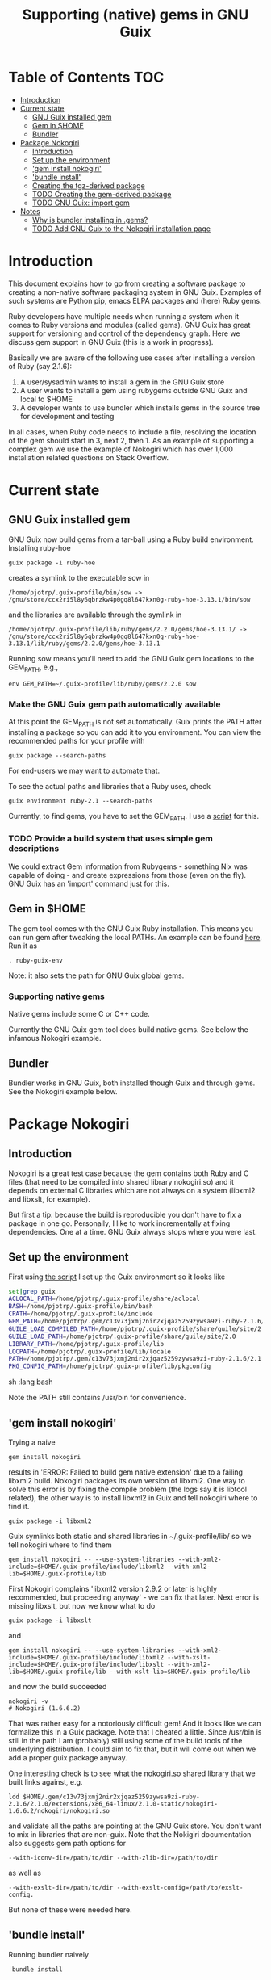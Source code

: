 #+TITLE: Supporting (native) gems in GNU Guix

* Table of Contents                                                     :TOC:
 - [[#introduction][Introduction]]
 - [[#current-state][Current state]]
     - [[#gnu-guix-installed-gem][GNU Guix installed gem]]
     - [[#gem-in-home][Gem in $HOME]]
     - [[#bundler][Bundler]]
 - [[#package-nokogiri][Package Nokogiri]]
     - [[#introduction-][Introduction ]]
     - [[#set-up-the-environment][Set up the environment]]
     - [[#gem-install-nokogiri]['gem install nokogiri']]
     - [[#bundle-install]['bundle install']]
     - [[#creating-the-tgz-derived-package][Creating the tgz-derived package]]
     - [[#todo-creating-the-gem-derived-package][TODO Creating the gem-derived package]]
     - [[#todo-gnu-guix-import-gem][TODO GNU Guix: import gem]]
 - [[#notes][Notes]]
     - [[#why-is-bundler-installing-in-gems][Why is bundler installing in .gems?]]
     - [[#todo-add-gnu-guix-to-the-nokogiri-installation-page][TODO Add GNU Guix to the Nokogiri installation page]]

* Introduction

This document explains how to go from creating a software package to
creating a non-native software packaging system in GNU Guix. Examples
of such systems are Python pip, emacs ELPA packages and (here) Ruby
gems.

Ruby developers have multiple needs when running a system when it
comes to Ruby versions and modules (called gems). GNU Guix has great
support for versioning and control of the dependency graph. Here we
discuss gem support in GNU Guix (this is a work in progress).

Basically we are aware of the following use cases after installing
a version of Ruby (say 2.1.6):

1. A user/sysadmin wants to install a gem in the GNU Guix store 
2. A user wants to install a gem using rubygems outside GNU Guix and
   local to $HOME
3. A developer wants to use bundler which installs gems in the source
   tree for development and testing

In all cases, when Ruby code needs to include a file, resolving the
location of the gem should start in 3, next 2, then 1. As an example
of supporting a complex gem we use the example of Nokogiri which has
over 1,000 installation related questions on Stack Overflow.

* Current state
** GNU Guix installed gem

GNU Guix now build gems from a tar-ball using a Ruby build
environment. Installing ruby-hoe

: guix package -i ruby-hoe

creates a symlink to the executable sow in

: /home/pjotrp/.guix-profile/bin/sow -> /gnu/store/ccx2ri5l8y6qbrzkw4p0gq8l647kxn0g-ruby-hoe-3.13.1/bin/sow

and the libraries are available through the symlink in

: /home/pjotrp/.guix-profile/lib/ruby/gems/2.2.0/gems/hoe-3.13.1/ -> /gnu/store/ccx2ri5l8y6qbrzkw4p0gq8l647kxn0g-ruby-hoe-3.13.1/lib/ruby/gems/2.2.0/gems/hoe-3.13.1

Running sow means you'll need to add the GNU Guix gem locations to the
GEM_PATH, e.g.,

: env GEM_PATH=~/.guix-profile/lib/ruby/gems/2.2.0 sow

*** Make the GNU Guix gem path automatically available

At this point the GEM_PATH is not set automatically. Guix prints the PATH
after installing a package so you can add it to you environment. You can view the
recommended paths for your profile with

: guix package --search-paths

For end-users we may want to automate that.

To see the actual paths and libraries that a Ruby uses, check

: guix environment ruby-2.1 --search-paths

Currently, to find gems, you have to set the GEM_PATH. I use a [[https://github.com/pjotrp/guix-notes/blob/master/scripts/ruby-guix-env][script]]
for this.

*** TODO Provide a build system that uses simple gem descriptions

We could extract Gem information from Rubygems - something Nix was
capable of doing - and create expressions from those (even on the
fly). GNU Guix has an 'import' command just for this.

** Gem in $HOME

The gem tool comes with the GNU Guix Ruby installation. This means you can run
gem after tweaking the local PATHs. An example can be found [[https://github.com/pjotrp/guix-notes/blob/master/scripts/ruby-guix-env][here]]. Run it as

: . ruby-guix-env

Note: it also sets the path for GNU Guix global gems.

*** Supporting native gems

Native gems include some C or C++ code.

Currently the GNU Guix gem tool does build native gems. See below the 
infamous Nokogiri example.

** Bundler

Bundler works in GNU Guix, both installed though Guix and through
gems. See the Nokogiri example below.

* Package Nokogiri
** Introduction 

Nokogiri is a great test case because the gem contains both Ruby and C
files (that need to be compiled into shared library nokogiri.so) and
it depends on external C libraries which are not always on a system
(libxml2 and libxslt, for example).

But first a tip: because the build is reproducible you don't have to
fix a package in one go. Personally, I like to work incrementally at
fixing dependencies. One at a time. GNU Guix always stops where you
were last.

** Set up the environment

First using [[https://github.com/pjotrp/guix-notes/blob/master/scripts/ruby-guix-env][the script]] I set up the Guix environment so it looks like

#+begin_src sh   :lang bash
set|grep guix
ACLOCAL_PATH=/home/pjotrp/.guix-profile/share/aclocal
BASH=/home/pjotrp/.guix-profile/bin/bash
CPATH=/home/pjotrp/.guix-profile/include
GEM_PATH=/home/pjotrp/.gem/c13v73jxmj2nir2xjqaz5259zywsa9zi-ruby-2.1.6/2.1.0:/home/pjotrp/.guix-profile/lib/ruby/gems/2.1.0/
GUILE_LOAD_COMPILED_PATH=/home/pjotrp/.guix-profile/share/guile/site/2.0
GUILE_LOAD_PATH=/home/pjotrp/.guix-profile/share/guile/site/2.0
LIBRARY_PATH=/home/pjotrp/.guix-profile/lib
LOCPATH=/home/pjotrp/.guix-profile/lib/locale
PATH=/home/pjotrp/.gem/c13v73jxmj2nir2xjqaz5259zywsa9zi-ruby-2.1.6/2.1.0/bin:/home/pjotrp/.guix-profile/bin:/home/pjotrp/.guix-profile/sbin:/usr/bin:/bin
PKG_CONFIG_PATH=/home/pjotrp/.guix-profile/lib/pkgconfig
#+end_src sh   :lang bash

Note the PATH still contains /usr/bin for convenience.

** 'gem install nokogiri'

Trying a naive 

: gem install nokogiri 

results in 'ERROR: Failed to build gem native extension' due to a failing libxml2
build. Nokogiri packages its own version of libxml2. One way to solve this error
is by fixing the compile problem (the logs say it is libtool related), the other way
is to install libxml2 in Guix and tell nokogiri where to find it.

: guix package -i libxml2

Guix symlinks both static and shared libraries in ~/.guix-profile/lib/
so we tell nokogiri where to find them

: gem install nokogiri -- --use-system-libraries --with-xml2-include=$HOME/.guix-profile/include/libxml2 --with-xml2-lib=$HOME/.guix-profile/lib

First Nokogiri complains 'libxml2 version 2.9.2 or later is highly recommended, but proceeding anyway' - we can fix that later.
Next error is missing libxslt, but now we know what to do

: guix package -i libxslt

and

: gem install nokogiri -- --use-system-libraries --with-xml2-include=$HOME/.guix-profile/include/libxml2 --with-xslt-include=$HOME/.guix-profile/include/libxslt --with-xml2-lib=$HOME/.guix-profile/lib --with-xslt-lib=$HOME/.guix-profile/lib

and now the build succeeded

: nokogiri -v
: # Nokogiri (1.6.6.2)

That was rather easy for a notoriously difficult gem! And it looks
like we can formalize this in a Guix package. Note that I cheated a
little. Since /usr/bin is still in the path I am (probably) still
using some of the build tools of the underlying distribution. I could
aim to fix that, but it will come out when we add a proper guix
package anyway.

One interesting check is to see what the nokogiri.so shared library
that we built links against, e.g.

: ldd $HOME/.gem/c13v73jxmj2nir2xjqaz5259zywsa9zi-ruby-2.1.6/2.1.0/extensions/x86_64-linux/2.1.0-static/nokogiri-1.6.6.2/nokogiri/nokogiri.so

and validate all the paths are pointing at the GNU Guix store. You
don't want to mix in libraries that are non-guix. Note that the
Nokigiri documentation also suggests gem path options for

: --with-iconv-dir=/path/to/dir --with-zlib-dir=/path/to/dir 

as well as 

: --with-exslt-dir=/path/to/dir --with-exslt-config=/path/to/exslt-config.

But none of these were needed here.

** 'bundle install'

Running bundler naively 

:  bundle install

results in the same library issues with 'Gem::Ext::BuildError: ERROR:
Failed to build gem native extension'. Bundler also needs to be told
where to find the libraries.

The first try was to configure bundler by adding to .bundle/config

: BUNDLE_BUILD__NOKOGIRI: "--use-system-libraries --with-xml2-include=$HOME/.guix-profile/include/libxml2 --with-xslt-include=$HOME/.guix-profile/include/libxslt --with-xml2-lib=$HOME/.guix-profile/lib --with-xslt-lib=$HOME/.guix-profile/lib"

Unfortunately, this does not work as it does not prevent bundler for
starting to build the libxml2. This should not happen with the
--use-system-libraries option. To check the bundler setting see

: bundle config build.nokogiri
:
: Set for your local app (app/.bundle/config): "--use-system-libraries --with-xml2-include=$HOME/.guix-profile/include/libxml2 --with-xslt-include=$HOME/.guix-profile/include/libxslt --with-xml2-lib=$HOME/.guix-profile/lib --with-xslt-lib=$HOME/.guix-profile/lib"

But somehow these do not get honoured by extconf.rb. After reading the
source and some trying inside the build dir I found the environment variable

: ~/.gems/bundler/ruby/2.1.0/gems/nokogiri-1.6.1/ext/nokogiri$ env NOKOGIRI_USE_SYSTEM_LIBRARIES=1 ruby extconf.rb  --with-xml2-include=/home/pjotrp/.guix-profile/include/libxml2 --with-xslt-include=/home/pjotrp/.guix-profile/include/libxslt --with-xml2-lib=/home/pjotrp/.guix-profile/lib --with-xslt-lib=/home/pjotrp/.guix-profile/lib

resulted in 

: /usr/include/features.h:323:26: fatal error: bits/predefs.h: No such file or directory

predefs is part of the GNU C library (libc6), so it is kinda strange it does
not get picked up (well, Guix even isolates away the native system -
go the Guix gcc compiler does not see /usr/include). Adding
--with-opt-include=/usr/include/x86_64-linux-gnu does find it.  Added
that to bundler's config

: BUNDLE_PATH: /home/pjotrp/.gems/bundler/
: BUNDLE_DISABLE_SHARED_GEMS: '1'
: BUNDLE_BUILD__NOKOGIRI: " --with-xml2-include=/home/pjotrp/.guix-profile/include/libxml2 --with-xslt-include=/home/pjotrp/.guix-profile/include/libxslt --with-xml2-lib=/home/pjotrp/.guix-profile/lib --with-xslt-lib=/home/pjotrp/.guix-profile/lib --with-opt-include=/usr/include/x86_64-linux-gnu"

and ran

: env NOKOGIRI_USE_SYSTEM_LIBRARIES=1 bundle

and the thing builds. Better even, also Cucumber builds and all the
test pass for bio-vcf (the tool I want to ultimately package).

Note we should have used predefs.h from the store
glibc-2.21/include/stdc-predef.h instead. It looks like Nokogiri is using
an older include. [[http://pastebin.com/HfJcVB4Q][This]] suggests what needs to be done: 

: error: #error "Never use <bits/predefs.h> directly; include <stdc-predef.h> instead."

** Creating the tgz-derived package
*** Fetch and unpack the tar ball

Now we now how gem/bundler builds Nokogiri we have a chance at building the 
package from source and bundling it into GNU Guix. The tar ball can be found
on [[https://github.com/sparklemotion/nokogiri/releases]].

Unpack the tar ball and extconf.rb builds with

: cd ext\nokogiri
: env LD_LIBRARY_PATH=$HOME/.guix-profile/lib LIBRARY_PATH=$HOME/.guix-profile/lib \
:   NOKOGIRI_USE_SYSTEM_LIBRARIES=1 ruby extconf.rb \
:   --with-xml2-include=$HOME/.guix-profile/include/libxml2 \
:   --with-xslt-include=$HOME/.guix-profile/include/libxslt \
:   --with-xml2-lib=$HOME/.guix-profile/lib --with-xslt-lib=$HOME/.guix-profile/lib \
:   --with-opt-include=/usr/include/x86_64-linux-gnu \
:   --with-opt-include=$HOME/.guix-profile/include

and make

: env LIBRARY_PATH=$HOME/.guix-profile/lib  make

check the linked paths

#+begin_src sh   :lang bash
  ldd nokogiri.so
        linux-vdso.so.1 (0x00007ffc9f3e1000)
        libexslt.so.0 => /home/pjotrp/.guix-profile/lib/libexslt.so.0 (0x00007fb6c45aa000)
        libxslt.so.1 => /home/pjotrp/.guix-profile/lib/libxslt.so.1 (0x00007fb6c436b000)
        libxml2.so.2 => /home/pjotrp/.guix-profile/lib/libxml2.so.2 (0x00007fb6c4006000)
        libpthread.so.0 => /home/pjotrp/.guix-profile/lib/libpthread.so.0 (0x00007fb6c3de9000)
        libdl.so.2 => /home/pjotrp/.guix-profile/lib/libdl.so.2 (0x00007fb6c3be4000)
        libcrypt.so.1 => /home/pjotrp/.guix-profile/lib/libcrypt.so.1 (0x00007fb6c39ad000)
        libm.so.6 => /home/pjotrp/.guix-profile/lib/libm.so.6 (0x00007fb6c36ab000)
        libc.so.6 => /home/pjotrp/.guix-profile/lib/libc.so.6 (0x00007fb6c330a000)
        libgcc_s.so.1 => /gnu/store/76afr0pfbnimz7rdad35y5yd753myjhk-gcc-4.9.2-lib/lib/libgcc_s.so.1 (0x00007fb6c30f4000)
        liblzma.so.5 => /gnu/store/h86jd7lyd6lny3yz30d44gi4b0mz73in-xz-5.0.4/lib/liblzma.so.5 (0x00007fb6c2ed1000)
        libz.so.1 => /gnu/store/yx7c449ds3psyrn40h4nfvsb7xqqzziy-zlib-1.2.7/lib/libz.so.1 (0x00007fb6c2cb8000)
        libgcrypt.so.20 => /gnu/store/r16v30hlw2d6n232rm37p53qy8rpr7f2-libgcrypt-1.6.3/lib/libgcrypt.so.20 (0x00007fb6c29db000)
        libgpg-error.so.0 => /gnu/store/63lp72xz64axrbrlvpyln449v42h0zbh-libgpg-error-1.18/lib/libgpg-error.so.0 (0x00007fb6c27ca000)
        /gnu/store/wiqbxcvzj3r35hd55yxzz919b1dv1hnv-glibc-2.21/lib/ld-linux-x86-64.so.2 (0x00007fb6c49de000)
#+end_src sh   :lang bash

as it should be - though with the GNU Guix package the .guix-profile's will point to
proper store locations.

*** Create the gem from source

nokogiri.so is the C-part of the gem. The Ruby part sits in ./bin and
./lib in the tarball. These can simply be copied into the
GEM_HOME. But reading the current implementation of the GNU Guix
ruby-build-system, it creates a gem first using a gemspec

: rake gem:spec

create the gem

: gem build nokogiri.gemspec 

install using our earlier trick

: env C_INCLUDE_PATH=$HOME/.guix-profile/include gem install --local nokogiri-1.6.6.2.20150629081149.gem -- --use-system-libraries --with-xml2-include=$HOME/.guix-profile/include/libxml2 --with-xslt-include=$HOME/.guix-profile/include/libxslt --with-xml2-lib=$HOME/.guix-profile/lib --with-xslt-lib=$HOME/.guix-profile/lib --with-opt-include=$HOME/.guix-profile/include

which (now) fails with

: 38:26: fatal error: linux/limits.h: No such file or directory
:  #include <linux/limits.h>

Actually, this is not so bad. The environment gets picked up in a GNU Guix package, so
let's move on. The install path (mostly) works.

*** IN PROGRESS Write the GNU Guix package

**** Update and build the GNU Guix source

In the next step we start with an existing GNU Guix package so we can just fill
in the missing pieces. First I synchronized the Guix source and checked out a new
branch named nokogiri

: git pull --recurse-submodules guix master
: git checkout -b nokogiri

now we need to make sure the environment is correct (as described in ./HACKING.org)

: make

**** Download the Nokogiri tar ball

make sure gnutls is installed

: guix package -i gnutls
: guix download  https://github.com/sparklemotion/nokogiri/archive/v1.6.6.2.tar.gz

which gives

: /gnu/store/v2hc2imgzgar4srfh64svkvas4ha07xz-v1.6.6.2.tar.gz
: 1dpmmxr8azbyvhhmw9hpyk3dds577vsd6c312gh2s7kgjd98nd9j

**** Start writing the GNU Guix Nokogiri package 

Then I copied an existing package from gnu/packages/ruby.scm and started filling in

#+begin_src scheme
(define-public ruby-nokogiri
  (package
    (name "ruby-nokogiri")
    (version "1.6.6.2")
    (source (origin
              (method url-fetch)
              (uri (string-append
                    "https://github.com/sparklemotion/nokogiri/archive/v"
                    version ".tar.gz"))
              (file-name (string-append name "-" version ".tar.gz"))
              (sha256
               (base32
                "1dpmmxr8azbyvhhmw9hpyk3dds577vsd6c312gh2s7kgjd98nd9j"))))
    (build-system ruby-build-system)
    (arguments
     `(#:tests? #f)) ; no test suite
    (synopsis "Nokogiri (鋸) is an HTML, XML, SAX, and Reader parser")
    (description "Nokogiri parses and searches XML/HTML very quickly, and also has correctly implemented CSS3 selector support as well as XPath 1.0 support.")
    (home-page "http://www.nokogiri.org/")
    (license license:expat)))
#+end_src

Note the MIT license is also known as the X11 or expat license. 

**** Test run the package

Now we have the package let's see if it is there

: ./pre-inst-env guix package -A ruby-nokogiri
: ruby-nokogiri   1.6.6.2 out     gnu/packages/ruby.scm:504:2

now build it

: ./pre-inst-env guix package -K -i ruby-nokogiri 

the -K switch will keep the unpacked build directory. The first error pops up 

: ERROR: No files matching pattern:  "\\.gemspec$"

which makes sense, because earlier we had to run first

: rake gem:spec

**** Check out the build by hand

The builder says that it kept build directory `/tmp/nix-build-ruby-nokogiri-1.6.6.2.drv-0'. 
So in a different terminal do

: cd /tmp/nix-build-ruby-nokogiri-1.6.6.2.drv-0
: . environment-variables

and you are at the state of the error (with environment). Running 

: rake gem:spec

it complains Gem::LoadError: Could not find 'hoe' (>= 0) among 9 total
gem(s). It is interesting to note that the build is completely
isolated from the rest of the system, so any dependencies not
explicitely added will *fail*. And when you do add it, it will be
visible to the package forever and reproducible.

Note: you may need to change the permissions of the build directory to
try stuff by hand. As root 

: chown user -R /tmp/nix-build-ruby-nokogiri-1.6.6.2.drv-*

**** Fix dependencies

We have to add the hoe dependency first.

:    (native-inputs
:     `(("ruby-hoe" ,ruby-hoe)))

and retry the build. Now the new build is in
/tmp/nix-build-ruby-nokogiri-1.6.6.2.drv-1.  This way we keep
reiterating until the package works. One of the interesting errors was
LoadError: cannot load such file -- rake/extensioncompiler since 
we had not seen that earlier. That is part of the rake-compiler gem.
The gems are listed in the Rakefile as

#+begin_src ruby
    ["hoe-bundler",     ">= 1.1"],
    ["hoe-debugging",   "~> 1.2.0"],
    ["hoe-gemspec",     ">= 1.0"],
    ["hoe-git",         ">= 1.4"],
    ["minitest",        "~> 2.2.2"],
    ["rake",            ">= 0.9"],
    ["rake-compiler",   "~> 0.9.2"],
    ["racc",            ">= 1.4.6"],
    ["rexical",         ">= 1.0.5"]
#+end_src

We have to add the necessary missing package(s) to GNU Guix. The rake-compiler package
becomes something like:

#+begin_src scheme
(define-public ruby-rake-compiler
  (package
    (name "ruby-rake-compiler")
    (version "0.9.5")
    (source (origin
              (method url-fetch)
              (uri (string-append
                    "https://github.com/rake-compiler/rake-compiler/archive/v"
                    version ".tar.gz"))
              (file-name (string-append name "-" version ".tar.gz"))
              (sha256
               (base32
                "07lk1vl0jqcaqwjjhmg0qshqwcxdyr5kscc9xxm13m03835xgpf3"))))
    (build-system ruby-build-system)
    (arguments
     '(#:tests? #f ; needs cucumber
       #:phases (modify-phases %standard-phases
                  (add-before 'build 'remove-cucumber-rake-task
                    (lambda _
                      ;; Remove cucumber test file because the
                      ;; dependencies are not available right now.
                      (delete-file "tasks/cucumber.rake")))
                  (replace 'build
                    (lambda _ (zero? (system* "rake" "gem")))))))
    (synopsis "Building and packaging helper for Ruby native extensions")
    (description "Rake-compiler proivides a framework for building and
packaging native C and Java extensions in Ruby.")
    (home-page "https://github.com/rake-compiler/rake-compiler")
    (license license:expat)))

#+end_src scheme

Note it needs to remove tasks/cucumber.rake to prevent those tasks
from running. Also we override the build system because this package
runs

: rake gem

to create the gem instead of the default 'gem build $package.gemspec'
as defined in ./guix/build/ruby-build-system.scm. After successfully
installing that package we simply add the dependency to the nokogiri
package.

Next phase the build complains that Errno::ENOENT: No such file or
directory @ rb_sysopen - ports/archives/libxml2-2.9.2.tar.gz. This is
because Nokogiri build wants to find the source and patch libxml2 for
itself. Previously we used rake gem:spec, but that is no longer
available with this later version, check rake task options with

: rake -T

Running the Nokogiri build with

: rake newb

results in a mini_portile (LoadError). Now mini-portile we don't need
(it is another packaging system). But I found out that running

: rake gem

twice will generate the gem. Now the install phase fails on mini-portile.
That means we need to replicate the earlier gem install command with its
switches. First we need to add libxml2 and libxslt as dependencies.

This requires adding at the top of ruby.scm

: #:use-module (gnu packages xml)

and inside the nokogiri package definition

:    (inputs
:     `(("zlib" ,zlib)
:       ("libxml2" ,libxml2)
:       ("libxslt" ,libxslt)))

resulting in a build with

: The following files will be downloaded:
:    /gnu/store/s4vwk3f0ainazh2czl5k5gsainpiby6i-libxml2-2.9.2
:    /gnu/store/sprxqr56hm7p9wcy17bm2vj99k1mr779-libxslt-1.1.28

Nice. The build fails (of course), but now inside the build directory you can find
the settings. E.g.

: cat environment-variables

shows build variables, such as 

: export LIBRARY_PATH=(...):/gnu/store/s4vwk3f0ainazh2czl5k5gsainpiby6i-libxml2-2.9.2/lib

where dependencies can be found. To reference such a dependency you can add variables
in the package. One example could be

: (let ((libxml2 (assoc-ref inputs "libxml2"))
:   do something

So the earlier --with-xml2-include switch can become something like

: (string-append "--with-xml2-include=" libxml2 "/include/libxml2")

Note: At some point the guile REPL may come in handy to see what is
happening. See the guix-notes HACKING guide for more information.

It is interesting to see what other packages implement. The ruby-git
package adds an absolute path for the git binary with

#+begin_src scheme
    (arguments
     '(#:phases (modify-phases %standard-phases
                  (add-before 'build 'patch-git-binary
                    (lambda* (#:key inputs #:allow-other-keys)
                      ;; Make the default git binary an absolute path to the
                      ;; store.
                      (let ((git (string-append (assoc-ref inputs "git")
                                                "/bin/git")))
                        (substitute* '("lib/git/config.rb")
                          (("'git'")
                           (string-append "'" git "'")))
                        ;; Fix a test that expects the binary to be simply
                        ;; 'git'.
                        (substitute* '("tests/units/test_logger.rb")
                          (("def test_logger")
                           (string-append
                            "def test_logger\n"
                            "Git::Base.config.binary_path = 'git'")))
                        #t)))
                  (add-before 'check 'create-fake-home
                    (lambda _
                      ;; The test suite runs 'git config --global' commands,
                      ;; so a fake home directory is needed for them to
                      ;; succeed.
                      (let ((fake-home (string-append (getcwd) "/fake-home")))
                        (mkdir fake-home)
                        (setenv "HOME" fake-home)))))))
#+end_src scheme

After patching out the 'mini_portile' dependency from the Rakefile and
adapting the gem install --local the next error was ERROR: While
executing gem ... (Gem::FilePermissionError) You don't have write
permissions for the
/gnu/store/9iifw37m8vd5bkj0fh67ndc5f2da46wb-ruby-2.2.2/lib/ruby/gems/2.2.0
directory.

Great! We do not want the library installed inside Ruby, but in its
own store. Thanks GNU Guix for pointing that out! We need to override the
install-dir. 

Inside the build directory the following worked after disabling the libxml2 check in 
extconf.rb (so another patch is required).

: gem install --install-dir /tmp --local pkg/nokogiri-1.6.6.2.gem --
:   --use-system-libraries
:   --with-xml2-include=/gnu/store/s4vwk3f0ainazh2czl5k5gsainpiby6i-libxml2-2.9.2/include/libxml2

Note that the libxml2 include file is in a non-standard place, so it
needs to be defined. Even so, less configuration is needed than the
earlier build-by-hand exercise. Remember we had to specify

: env C_INCLUDE_PATH=$HOME/.guix-profile/include gem install --local nokogiri-1.6.6.2.20150629081149.gem -- --use-system-libraries --with-xml2-include=$HOME/.guix-profile/include/libxml2 --with-xslt-include=$HOME/.guix-profile/include/libxslt --with-xml2-lib=$HOME/.guix-profile/lib --with-xslt-lib=$HOME/.guix-profile/lib --with-opt-include=$HOME/.guix-profile/include

GNU Guix' input variable resolves the standard
library and include paths. Rather then using /tmp, we also use the targetdir out.

Next thing we know the ruby-nokogiri package installs!

**** Fix the runtime gem path

After installing Nokogiri 

: ./pre-inst-env guix package -i ruby-nokogiri 
:   The following package will be upgraded:
:   ruby-nokogiri        1.6.6.2 → 1.6.6.2       /gnu/store/ynwfr9mfs5w3xhbxn1sgbcqrq0mh4gdx-ruby-nokogiri-1.6.6.2

the binary complains

: /home/wrk/.guix-profile/bin/nokogiri
: /gnu/store/9iifw37m8vd5bkj0fh67ndc5f2da46wb-ruby-2.2.2/lib/ruby/2.2.0/rubygems/dependency.rb:315:in `to_specs': Could not find 'nokogiri' (>= 0) among 9 total gem(s) (Gem::LoadError)
: Checked in 'GEM_PATH=/home/wrk/.gem/ruby/2.2.0:/gnu/store/9iifw37m8vd5bkj0fh67ndc5f2da46wb-ruby-2.2.2/lib/ruby/gems/2.2.0', execute `gem env` for more information
:         from /gnu/store/9iifw37m8vd5bkj0fh67ndc5f2da46wb-ruby-2.2.2/lib/ruby/2.2.0/rubygems/dependency.rb:324:in `to_spec'
:         from /gnu/store/9iifw37m8vd5bkj0fh67ndc5f2da46wb-ruby-2.2.2/lib/ruby/2.2.0/rubygems/core_ext/kernel_gem.rb:64:in `gem'
:         from /home/wrk/.guix-profile/bin/nokogiri:22:in `<main>'

which means the nokogiri module is not found. Doing a 

: find ~/.guix-profile/lib/ruby/ -name nokogiri*

finds nothing. That is disappointing. The binary nokogiri wants to run the module 
as a gem from a GEM_PATH. In the store we find

: /gnu/store/ynwfr9mfs5w3xhbxn1sgbcqrq0mh4gdx-ruby-nokogiri-1.6.6.2/gems/nokogiri-1.6.6.2/lib/nokogiri.rb

On my underlying Debian system the gem path is:

#+begin_src sh
selinunte:~$ gem env
  RubyGems Environment:
  - RUBYGEMS VERSION: 1.8.23
  - RUBY VERSION: 1.9.3 (2012-04-20 patchlevel 194) [x86_64-linux]
  - INSTALLATION DIRECTORY: /var/lib/gems/1.9.1
  - RUBY EXECUTABLE: /usr/bin/ruby1.9.1
  - EXECUTABLE DIRECTORY: /usr/local/bin
  - GEM PATHS:
     - /var/lib/gems/1.9.1
     - /home/wrk/.gem/ruby/1.9.1
#+end_src 

which means we need a system-wide path for gems - which does not exist
in Guix.  The Guix way is to create symlinks in a profile (usually
./guix-profile/), so the logical thing is to either symlink
/gnu/store/ynwfr(...)-ruby-nokogiri-1.6.6.2/gems/nokogiri-1.6.6.2/lib
onto ~/.guix-profile/lib/ruby/2.2.2/ or symlink a gems directory and
add ~/.guix-profile/lib/gems/2.2.2/ to the GEM_PATH. Since this is
clearly a gem path, I favour the latter. So we have to add that
gem support to GNU Guix.

When I look into a standard bundler install it has the identical
shared library 3x in

: ./bundler/ruby/2.1.0/gems/nokogiri-1.6.1/lib/nokogiri/nokogiri.so
: ./bundler/ruby/2.1.0/gems/nokogiri-1.6.1/ext/nokogiri/nokogiri.so
: ./bundler/ruby/2.1.0/extensions/x86_64-linux/2.1.0-static/nokogiri-1.6.1/nokogiri/nokogiri.so

not sure why that is - probably an artifact of nokogiri's build system
(can we now state it is a mess?). Only the first one is probably required.

**** Adding gem support to Guix profiles

Interestingly I find gems (and other directories) are symlinked in
./guix-profile! But they are at the root of the profile. To fix this
all we need to do is 'hoist' the relevant directories inside the
package into ./lib/gems/#{version}.

The ruby-rspec-core package does that. And reading the ruby-build system it does 
that (we overrode that with ruby-nokogiri):

#+begin_src scheme
(define* (install #:key source inputs outputs #:allow-other-keys)
  (let* ((ruby-version
          (match:substring (string-match "ruby-(.*)\\.[0-9]$"
                                         (assoc-ref inputs "ruby"))
                           1))
         (out (assoc-ref outputs "out"))
         (gem-home (string-append out "/lib/ruby/gems/" ruby-version ".0")))
    (setenv "GEM_HOME" gem-home)
    (mkdir-p gem-home)
    (zero? (system* "gem" "install" "--local"
                    (first-matching-file "\\.gem$")
                    ;; Executables should go into /bin, not /lib/ruby/gems.
                    "--bindir" (string-append out "/bin")))))
#+end_src

So, rather than overriding the install phase, we would be better of
adding the one option it introduces for finding the libxml2 include!
You can see the install phase has #:allow-other-keys, so we can modify
the ruby-build-system to allow for an option we can name
#:gem-install-option. The xpdf package does something similar

#+begin_src scheme
      #:phases
       (alist-replace
        'install
        (lambda* (#:key outputs inputs #:allow-other-keys #:rest args)
         (let* ((install (assoc-ref %standard-phases 'install))
                (out (assoc-ref outputs "out"))
                (xpdfrc (string-append out "/etc/xpdfrc"))
                (gs-fonts (assoc-ref inputs "gs-fonts")))
               (apply install args)
               (substitute* xpdfrc
                (("/usr/local/share/ghostscript/fonts")
                 (string-append gs-fonts "/share/fonts/type1/ghostscript"))
                (("#fontFile") "fontFile"))))
        %standard-phases)))
#+end_src

Note the 'apply install' calling back into the build-system.

Fixing it for Nokogiri is also a simplification because the underlying
install method is used. We pass in the extra gem-flags parameter.

#+begin_src scheme
		 (alist-replace
		  'install
		  (lambda* (#:key inputs outputs #:allow-other-keys #:rest args)
			   (let* ((out (assoc-ref outputs "out"))
				  (libxml2 (assoc-ref inputs "libxml2"))
				  (gem-flags (string-append
					      "--use-system-libraries --with-xml2-include="
					      libxml2 "/include/libxml2"))
				  (install (assoc-ref %standard-phases 'install)))
			     (apply install #:gem-flags gem-flags args)))
#+end_src scheme

**** We got a build!

Now we can install Nokogiri and run it after the GEM_PATH is set:

#+begin_src shell
export GEM_PATH=/home/wrk/.guix-profile/lib/ruby/gems/2.2.0/
nokogiri

    Nokogiri: an HTML, XML, SAX, and Reader parser
    Usage: nokogiri <uri|path> [options]

    Examples:
      nokogiri http://www.ruby-lang.org/
      nokogiri ./public/index.html
      curl -s http://nokogiri.org | nokogiri -e'p $_.css("h1").length'

    Options:
	    --type type                  Parse as type: xml or html (default: auto)
	-C file                          Specifies initialization file to load (default /home/wrk/.nokogirirc)
	-E, --encoding encoding          Read as encoding (default: none)
	-e command                       Specifies script from command-line.
	    --rng <uri|path>             Validate using this rng file.
	-?, --help                       Show this message
	-v, --version                    Show version

#+end_src shell

Success!!

**** Feedback

After sending the patch around I got feedback from others. Most
importantly, rather than overriding the install phase I should be
using arguments.

**** Isolation of rubies

One interesting point of note is that nokogiri is using ruby 2.2.2
while I have ruby 2.1.6 in my profile. We'll look into that later
because we don't want to mix the two. The resolution will be similar
to that of Dave's 'gem-with-ruby' procedure hanging around somewhere
that does something like:

#+begin_src scheme
    (define-public ruby1.9-nokogiri
      (gem-with-ruby ruby-nokogiri ruby-1.9))
#+end_src

It recursively overrides the Ruby version used for packages that use
the Ruby build system.


** TODO Creating the gem-derived package
** TODO GNU Guix: import gem
* Notes
** Why is bundler installing in .gems?

It says so in the ./bundle/config file.
** TODO Add GNU Guix to the Nokogiri installation page

Nokogiri lists many solutions [[http://www.nokogiri.org/tutorials/installing_nokogiri.html][here]]. We should add ours.
